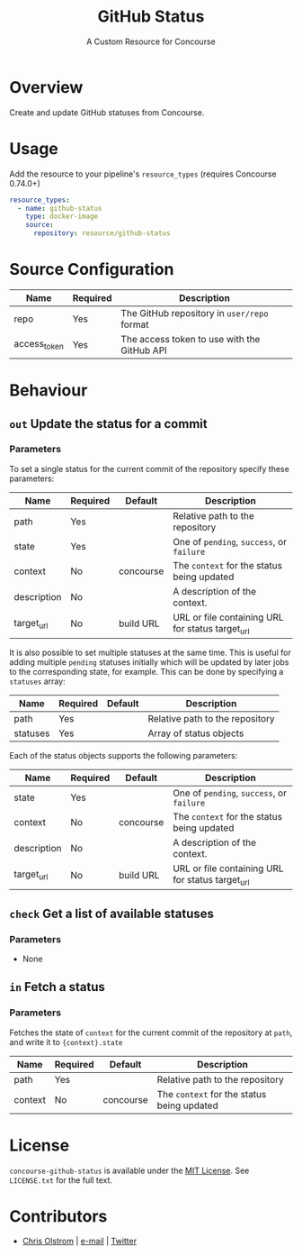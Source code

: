 #+TITLE: GitHub Status
#+SUBTITLE: A Custom Resource for Concourse
#+LATEX: \pagebreak

* Overview

Create and update GitHub statuses from Concourse.

* Usage

Add the resource to your pipeline's ~resource_types~ (requires Concourse 0.74.0+)

#+BEGIN_SRC yaml
  resource_types:
    - name: github-status
      type: docker-image
      source:
        repository: resource/github-status
#+END_SRC

* Source Configuration

|--------------+----------+-------------------------------------------------------------|
| Name         | Required | Description                                                 |
|--------------+----------+-------------------------------------------------------------|
| repo         | Yes      | The GitHub repository in ~user/repo~ format                 |
| access_token | Yes      | The access token to use with the GitHub API                 |
|--------------+----------+-------------------------------------------------------------|

* Behaviour

** ~out~ Update the status for a commit

*** Parameters

To set a single status for the current commit of the repository specify these parameters:

|-------------+----------+-----------+--------------------------------------------------|
| Name        | Required | Default   | Description                                      |
|-------------+----------+-----------+--------------------------------------------------|
| path        | Yes      |           | Relative path to the repository                  |
| state       | Yes      |           | One of ~pending~, ~success~, or ~failure~        |
| context     | No       | concourse | The ~context~ for the status being updated       |
| description | No       |           | A description of the context.                    |
| target_url  | No       | build URL | URL or file containing URL for status target_url |
|-------------+----------+-----------+--------------------------------------------------|

It is also possible to set multiple statuses at the same time. This is useful for adding multiple ~pending~ statuses
initially which will be updated by later jobs to the corresponding state, for example.
This can be done by specifying a ~statuses~ array:

|-------------+----------+-----------+--------------------------------------------------|
| Name        | Required | Default   | Description                                      |
|-------------+----------+-----------+--------------------------------------------------|
| path        | Yes      |           | Relative path to the repository                  |
| statuses    | Yes      |           | Array of status objects                          |
|-------------+----------+-----------+--------------------------------------------------|

Each of the status objects supports the following parameters:

|-------------+----------+-----------+--------------------------------------------------|
| Name        | Required | Default   | Description                                      |
|-------------+----------+-----------+--------------------------------------------------|
| state       | Yes      |           | One of ~pending~, ~success~, or ~failure~        |
| context     | No       | concourse | The ~context~ for the status being updated       |
| description | No       |           | A description of the context.                    |
| target_url  | No       | build URL | URL or file containing URL for status target_url |
|-------------+----------+-----------+--------------------------------------------------|

** ~check~ Get a list of available statuses

*** Parameters

- None

** ~in~ Fetch a status

*** Parameters

Fetches the state of ~context~ for the current commit of the repository at
~path~, and write it to ~{context}.state~

|-------------+----------+-----------+--------------------------------------------------|
| Name        | Required | Default   | Description                                      |
|-------------+----------+-----------+--------------------------------------------------|
| path        | Yes      |           | Relative path to the repository                  |
| context     | No       | concourse | The ~context~ for the status being updated       |
|-------------+----------+-----------+--------------------------------------------------|

* License

  ~concourse-github-status~ is available under the [[https://tldrlegal.com/license/mit-license][MIT License]]. See
  ~LICENSE.txt~ for the full text.

* Contributors

- [[https://colstrom.github.io/][Chris Olstrom]] | [[mailto:chris@olstrom.com][e-mail]] | [[https://twitter.com/ChrisOlstrom][Twitter]]
